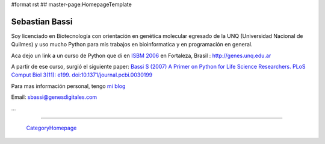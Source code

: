 #format rst
## master-page:HomepageTemplate

Sebastian Bassi
---------------

Soy licenciado en Biotecnología con orientación en genética molecular egresado de la UNQ (Universidad Nacional de Quilmes) y uso mucho Python para mis trabajos en bioinformatica y en programación en general.

Aca dejo un link a un curso de Python que di en `ISBM 2006`_ en Fortaleza, Brasil : http://genes.unq.edu.ar

A partir de ese curso, surgió el siguiente paper: `Bassi S (2007) A Primer on Python for Life Science Researchers. PLoS Comput Biol 3(11): e199. doi:10.1371/journal.pcbi.0030199`_

Para mas información personal, tengo `mi blog`_

Email: `sbassi@genesdigitales.com`_

...

-------------------------



  CategoryHomepage_

.. ############################################################################

.. _ISBM 2006: http://ismb2006.cbi.cnptia.embrapa.br/

.. _`Bassi S (2007) A Primer on Python for Life Science Researchers. PLoS Comput Biol 3(11): e199. doi:10.1371/journal.pcbi.0030199`: http://www.ploscompbiol.org/article/info:doi/10.1371/journal.pcbi.0030199

.. _mi blog: http://blog.sebastianbassi.com

.. _sbassi@genesdigitales.com: mailto:sbassi@genesdigitales.com

.. _CategoryHomepage: ../CategoryHomepage

